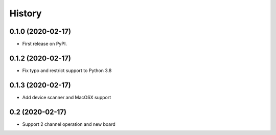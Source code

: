 =======
History
=======

0.1.0 (2020-02-17)
------------------

* First release on PyPI.

0.1.2 (2020-02-17)
------------------
* Fix typo and restrict support to Python 3.8


0.1.3 (2020-02-17)
------------------
* Add device scanner and MacOSX support

0.2 (2020-02-17)
------------------
* Support 2 channel operation and new board
